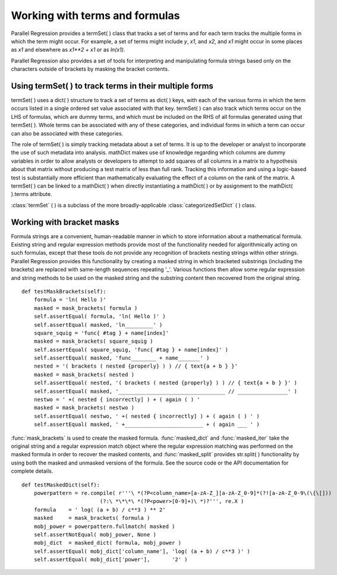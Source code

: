 .. module:: ParallelRegression

Working with terms and formulas
===============================

Parallel Regression provides a termSet( ) class that tracks a set of terms and for each term tracks the multiple forms in which the term might occur.  For example, a set of terms might include `y`, `x1`, and `x2`, and `x1` might occur in some places as `x1` and elsewhere as `x1**2 + x1` or as `ln(x1)`.

Parallel Regression also provides a set of tools for interpreting and manipulating formula strings based only on the characters outside of brackets by masking the bracket contents.

Using termSet( ) to track terms in their multiple forms
-------------------------------------------------------

termSet( ) uses a dict( ) structure to track a set of terms as dict( ) keys, with each of the various forms in which the term occurs listed in a single ordered set value associated with that key.  termSet( ) can also track which terms occur on the LHS of formulas, which are dummy terms, and which must be included on the RHS of all formulas generated using that termSet( ).  Whole terms can be associated with any of these categories, and individual forms in which a term can occur can also be associated with these categories.

The role of termSet( ) is simply tracking metadata about a set of terms.  It is up to the developer or analyst to incorporate the use of such metadata into analysis.  mathDict makes use of knowledge regarding which columns are dummy variables in order to allow analysts or developers to attempt to add squares of all columns in a matrix to a hypothesis about that matrix without producing a test matrix of less than full rank.  Tracking this information and using a logic-based test is substantially more efficient than mathematically evaluating the effect of a column on the rank of the matrix.  A termSet( ) can be linked to a mathDict( ) when directly instantiating a mathDict( ) or by assignment to the mathDict( ).terms attribute.

:class:`termSet` ( ) is a subclass of the more broadly-applicable :class:`categorizedSetDict` ( ) class.

Working with bracket masks
--------------------------

Formula strings are a convenient, human-readable manner in which to store information about a mathematical formula.  Existing string and regular expression methods provide most of the functionality needed for algorithmically acting on such formulas, except that these tools do not provide any recognition of brackets nesting strings within other strings.  Parallel Regression provides this functionality by creating a masked string in which bracketed substrings (including the brackets) are replaced with same-length sequences repeating '_'.  Various functions then allow some regular expression and string methods to be used on the masked string and the substring content then recovered from the original string. ::

    def testMaskBrackets(self):
        formula = 'ln( Hello )'
        masked = mask_brackets( formula )
        self.assertEqual( formula, 'ln( Hello )' )
        self.assertEqual( masked, 'ln_________' )
        square_squig = 'func{ #tag } + name[index]'
        masked = mask_brackets( square_squig )
        self.assertEqual( square_squig, 'func{ #tag } + name[index]' )
        self.assertEqual( masked, 'func________ + name_______' )
        nested = '( brackets ( nested {properly} ) ) // { text{a + b } }'
        masked = mask_brackets( nested )
        self.assertEqual( nested, '( brackets ( nested {properly} ) ) // { text{a + b } }' )
        self.assertEqual( masked, '__________________________________ // ________________' )
        nestwo = ' +( nested { incorrectly] ) + ( again ( ) '
        masked = mask_brackets( nestwo )
        self.assertEqual( nestwo, ' +( nested { incorrectly] ) + ( again ( ) ' )
        self.assertEqual( masked, ' +_________________________ + ( again ___ ' )

:func:`mask_brackets` is used to create the masked formula.  :func:`masked_dict` and :func:`masked_iter` take the original string and a regular expression match object where the regular expression matching was performed on the masked formula in order to recover the masked contents, and :func:`masked_split` provides str.split( ) functionality by using both the masked and unmasked versions of the formula.  See the source code or the API documentation for complete details. ::

    def testMaskedDict(self):
        powerpattern = re.compile( r'''\ *(?P<column_name>[a-zA-Z_][a-zA-Z_0-9]*(?![a-zA-Z_0-9\(\{\[]))
                             (?:\ *\*\*\ *(?P<power>[0-9]+)\ *)?''', re.X )
        formula    = ' log( (a + b) / c**3 ) ** 2'
        masked     = mask_brackets( formula )
        mobj_power = powerpattern.fullmatch( masked )
        self.assertNotEqual( mobj_power, None )
        mobj_dict  = masked_dict( formula, mobj_power )
        self.assertEqual( mobj_dict['column_name'], 'log( (a + b) / c**3 )' )
        self.assertEqual( mobj_dict['power'],       '2' )